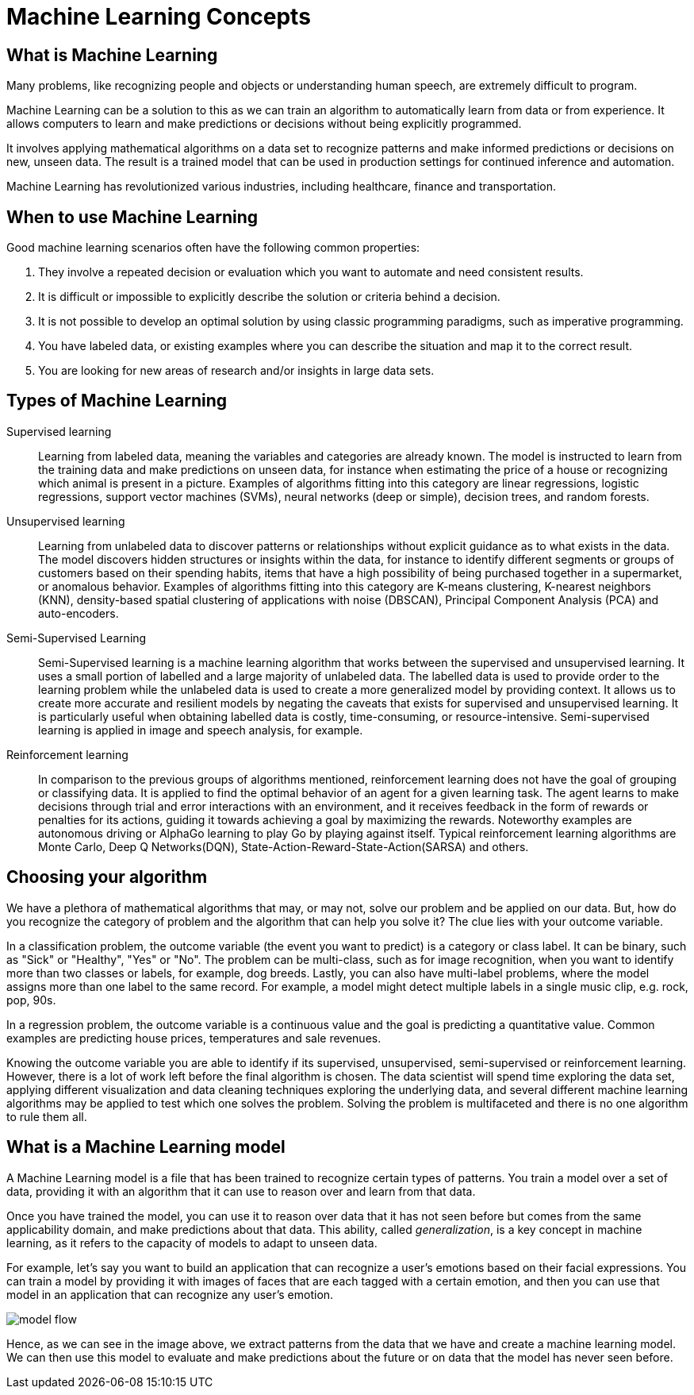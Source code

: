 = Machine Learning Concepts

== What is Machine Learning

Many problems, like recognizing people and objects or understanding human speech, are extremely difficult to program.

Machine Learning can be a solution to this as we can train an algorithm to automatically learn from data or from experience. It allows computers to learn and make predictions or decisions without being explicitly programmed.

It involves applying mathematical algorithms on a data set to recognize patterns and make informed predictions or decisions on new, unseen data. The result is a trained model that can be used in production settings for continued inference and automation.

Machine Learning has revolutionized various industries, including healthcare, finance and transportation.

== When to use Machine Learning

Good machine learning scenarios often have the following common properties:

. They involve a repeated decision or evaluation which you want to automate and need consistent results.
. It is difficult or impossible to explicitly describe the solution or criteria behind a decision.
. It is not possible to develop an optimal solution by using classic programming paradigms, such as imperative programming.
. You have labeled data, or existing examples where you can describe the situation and map it to the correct result.
. You are looking for new areas of research and/or insights in large data sets.

== Types of Machine Learning

Supervised learning::
Learning from labeled data, meaning the variables and categories are already known. The model is instructed to learn from the training data and make predictions on unseen data, for instance when estimating the price of a house or recognizing which animal is present in a picture. Examples of algorithms fitting into this category are linear regressions, logistic regressions, support vector machines (SVMs), neural networks (deep or simple), decision trees, and random forests.

Unsupervised learning::
Learning from unlabeled data to discover patterns or relationships without explicit guidance as to what exists in the data. The model discovers hidden structures or insights within the data, for instance to identify different segments or groups of customers based on their spending habits, items that have a high possibility of being purchased together in a supermarket, or anomalous behavior. Examples of algorithms fitting into this category are K-means clustering, K-nearest neighbors (KNN), density-based spatial clustering of applications with noise (DBSCAN), Principal Component Analysis (PCA) and auto-encoders.

Semi-Supervised Learning::
Semi-Supervised learning is a machine learning algorithm that works between the supervised and unsupervised learning. It uses a small portion of labelled and a large majority of unlabeled data. The labelled data is used to provide order to the learning problem while the unlabeled data is used to create a more generalized model by providing context. It allows us to create more accurate and resilient models by negating the caveats that exists for supervised and unsupervised learning.  It is particularly useful when obtaining labelled data is costly, time-consuming, or resource-intensive. Semi-supervised learning is applied in image and speech analysis, for example.

Reinforcement learning::
In comparison to the previous groups of algorithms mentioned, reinforcement learning does not have the goal of grouping or classifying data. It is applied to find the optimal behavior of an agent for a given learning task. The agent learns to make decisions through trial and error interactions with an environment, and it receives feedback in the form of rewards or penalties for its actions, guiding it towards achieving a goal by maximizing the rewards. Noteworthy examples are autonomous driving or AlphaGo learning to play Go by playing against itself. Typical reinforcement learning algorithms are Monte Carlo, Deep Q Networks(DQN), State-Action-Reward-State-Action(SARSA) and others.

== Choosing your algorithm
We have a plethora of mathematical algorithms that may, or may not, solve our problem and be applied on our data. But, how do you recognize the category of problem and the algorithm that can help you solve it?
The clue lies with your outcome variable.

In a classification problem, the outcome variable (the event you want to predict) is a category or class label. It can be binary, such as "Sick" or "Healthy", "Yes" or "No". The problem can be multi-class, such as for image recognition, when you want to identify more than two classes or labels, for example, dog breeds. Lastly, you can also have multi-label problems, where the model assigns more than one label to the same record. For example, a model might detect multiple labels in a single  music clip, e.g. rock, pop, 90s.

In a regression problem, the outcome variable is a continuous value and the goal is predicting a quantitative value. Common examples are predicting house prices, temperatures and sale revenues.

Knowing the outcome variable you are able to identify if its supervised, unsupervised, semi-supervised or reinforcement learning. However, there is a lot of work left before the final algorithm is chosen. The data scientist will spend time exploring the data set, applying different visualization and data cleaning techniques exploring the underlying data, and several different machine learning algorithms may be applied to test which one solves the problem. Solving the problem is multifaceted and there is no one algorithm to rule them all.

== What is a Machine Learning model

A Machine Learning model is a file that has been trained to recognize certain types of patterns. You train a model over a set of data, providing it with an algorithm that it can use to reason over and learn from that data.

Once you have trained the model, you can use it to reason over data that it has not seen before but comes from the same applicability domain, and make predictions about that data. This ability, called _generalization_, is a key concept in machine learning, as it refers to the capacity of models to adapt to unseen data.

For example, let's say you want to build an application that can recognize a user's emotions based on their facial expressions. You can train a model by providing it with images of faces that are each tagged with a certain emotion, and then you can use that model in an application that can recognize any user's emotion.

image::model-flow.png[align="center"]

Hence, as we can see in the image above, we extract patterns from the data that we have and create a machine learning model. We can then use this model to evaluate and make predictions about the future or on data that the model has never seen before.
